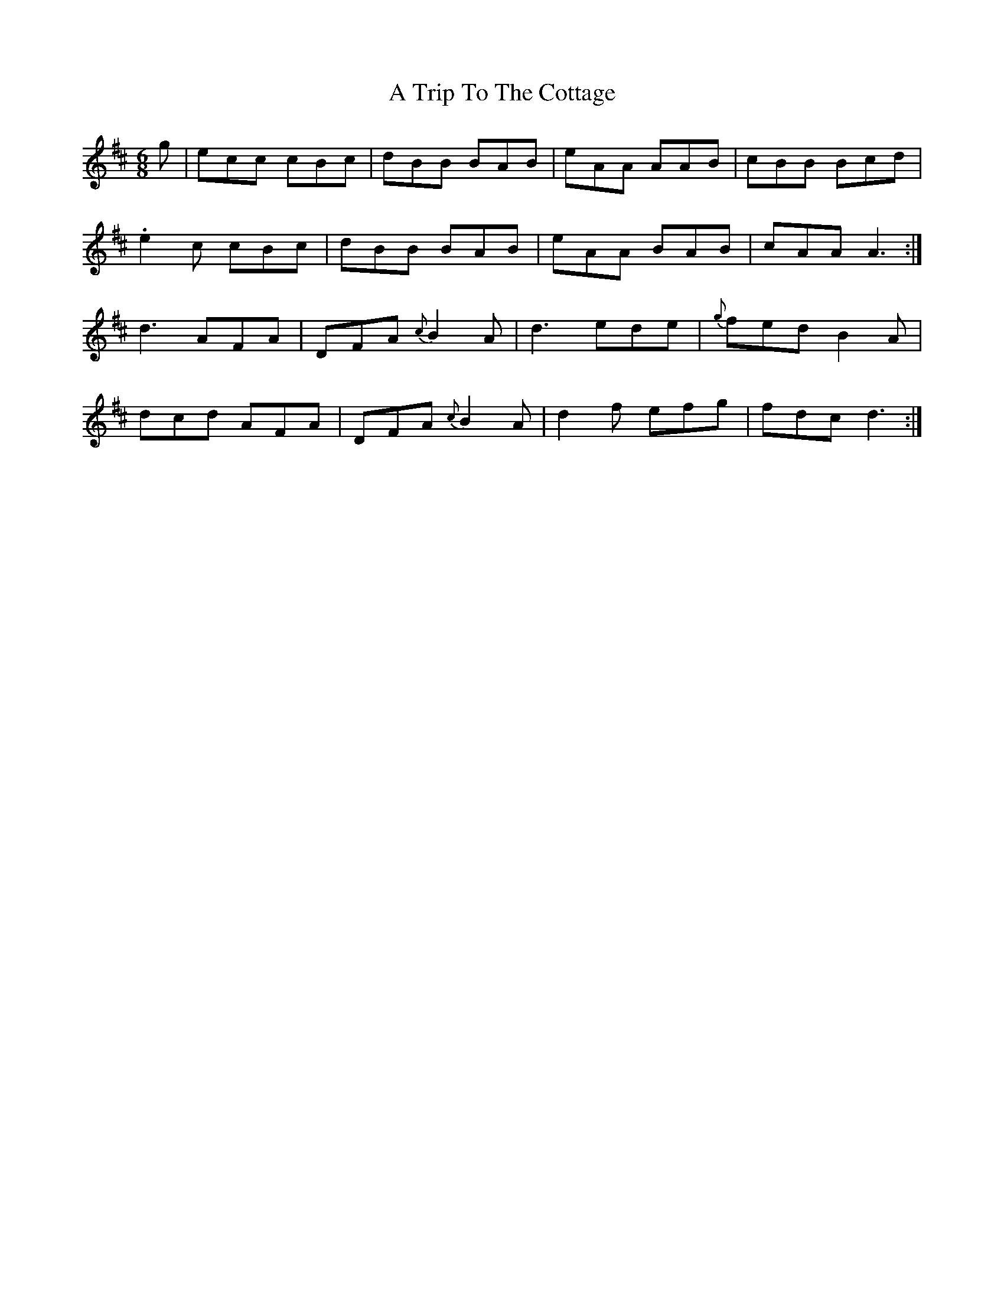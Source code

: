 X: 430
T: A Trip To The Cottage
R: jig
M: 6/8
K: Dmajor
g|ecc cBc|dBB BAB|eAA AAB|cBB Bcd|
.e2c cBc|dBB BAB|eAA BAB|cAA A3:|
d3 AFA|DFA {c}B2A|d3 ede|{g}fed B2A|
dcd AFA|DFA {c}B2A|d2f efg|fdc d3:|


